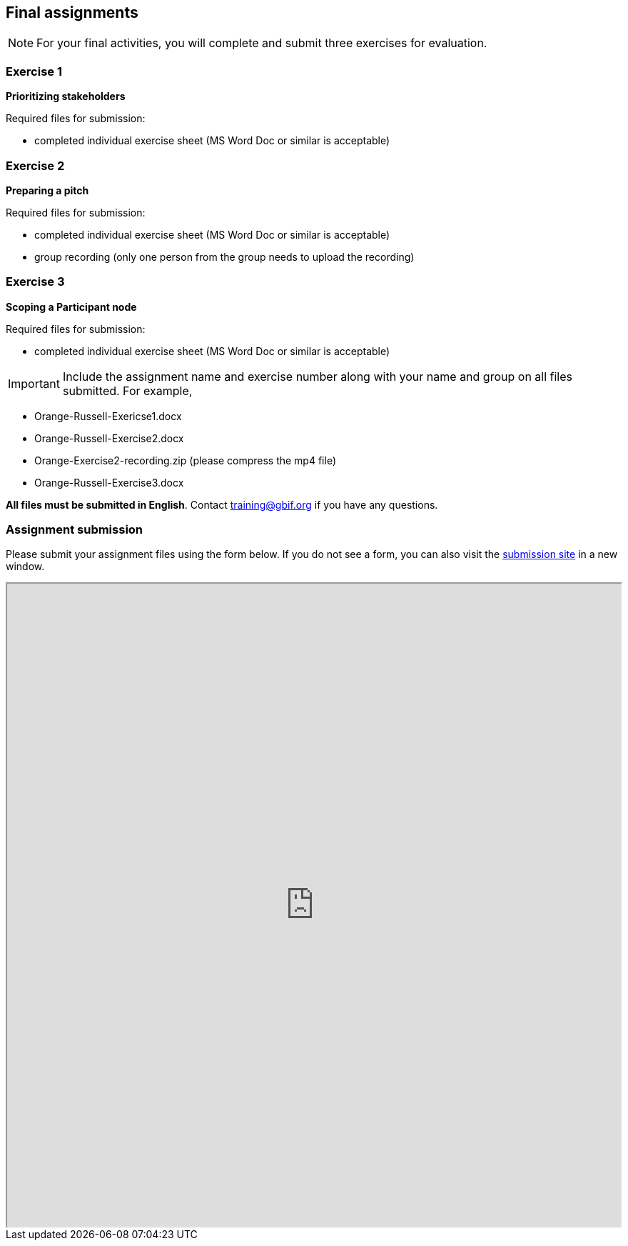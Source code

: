 == Final assignments

[NOTE.assignments]
For your final activities, you will complete and submit three exercises for evaluation.

=== Exercise 1
*Prioritizing stakeholders*

Required files for submission:

* completed individual exercise sheet (MS Word Doc or similar is acceptable)

=== Exercise 2
*Preparing a pitch*

Required files for submission:

* completed individual exercise sheet (MS Word Doc or similar is acceptable)
* group recording (only one person from the group needs to upload the recording)

=== Exercise 3
*Scoping a Participant node*

Required files for submission:

* completed individual exercise sheet (MS Word Doc or similar is acceptable)

IMPORTANT: Include the assignment name and exercise number along with your name and group on all files submitted. For example, 

* Orange-Russell-Exericse1.docx
* Orange-Russell-Exercise2.docx
* Orange-Exercise2-recording.zip (please compress the mp4 file)
* Orange-Russell-Exercise3.docx

*All files must be submitted in English*. Contact training@gbif.org if you have any questions.

=== Assignment submission

// Create a Box submission form and replace with appropriate link

ifdef::backend-pdf[]
Assignments can be submitted from the online (HTML) version of the course.
endif::backend-pdf[]

ifndef::backend-pdf[]
Please submit your assignment files using the form below.  If you do not see a form, you can also visit the https://gbif.app.box.com/f/8435157e5a574b5487b5ef087f575328:[submission site^] in a new window.

++++
<iframe src="https://gbif.app.box.com/f/8435157e5a574b5487b5ef087f575328" style="width: 100%; min-height: 900px;"></iframe>
++++
endif::backend-pdf[]
